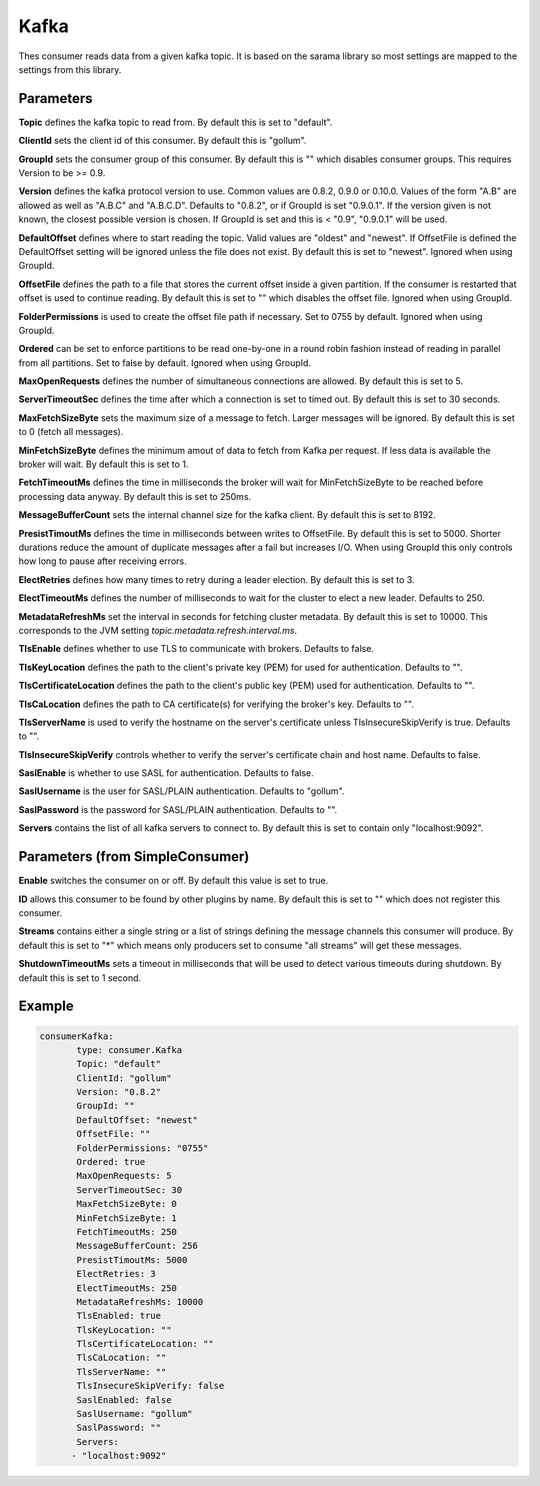 .. Autogenerated by Gollum RST generator (docs/generator/*.go)

Kafka
=====


Thes consumer reads data from a given kafka topic. It is based on the sarama
library so most settings are mapped to the settings from this library.




Parameters
----------

**Topic**
defines the kafka topic to read from. By default this is set to "default".


**ClientId**
sets the client id of this consumer. By default this is "gollum".


**GroupId**
sets the consumer group of this consumer. By default this is "" which
disables consumer groups. This requires Version to be >= 0.9.


**Version**
defines the kafka protocol version to use. Common values are 0.8.2,
0.9.0 or 0.10.0. Values of the form "A.B" are allowed as well as "A.B.C"
and "A.B.C.D". Defaults to "0.8.2", or if GroupId is set "0.9.0.1". If the
version given is not known, the closest possible version is chosen. If GroupId
is set and this is < "0.9", "0.9.0.1" will be used.


**DefaultOffset**
defines where to start reading the topic. Valid values are
"oldest" and "newest". If OffsetFile is defined the DefaultOffset setting
will be ignored unless the file does not exist.
By default this is set to "newest". Ignored when using GroupId.


**OffsetFile**
defines the path to a file that stores the current offset inside
a given partition. If the consumer is restarted that offset is used to continue
reading. By default this is set to "" which disables the offset file. Ignored
when using GroupId.


**FolderPermissions**
is used to create the offset file path if necessary.
Set to 0755 by default. Ignored when using GroupId.


**Ordered**
can be set to enforce partitions to be read one-by-one in a round robin
fashion instead of reading in parallel from all partitions.
Set to false by default. Ignored when using GroupId.


**MaxOpenRequests**
defines the number of simultaneous connections are allowed.
By default this is set to 5.


**ServerTimeoutSec**
defines the time after which a connection is set to timed
out. By default this is set to 30 seconds.


**MaxFetchSizeByte**
sets the maximum size of a message to fetch. Larger messages
will be ignored. By default this is set to 0 (fetch all messages).


**MinFetchSizeByte**
defines the minimum amout of data to fetch from Kafka per
request. If less data is available the broker will wait. By default this is
set to 1.


**FetchTimeoutMs**
defines the time in milliseconds the broker will wait for
MinFetchSizeByte to be reached before processing data anyway. By default this
is set to 250ms.


**MessageBufferCount**
sets the internal channel size for the kafka client.
By default this is set to 8192.


**PresistTimoutMs**
defines the time in milliseconds between writes to OffsetFile.
By default this is set to 5000. Shorter durations reduce the amount of
duplicate messages after a fail but increases I/O. When using GroupId this
only controls how long to pause after receiving errors.


**ElectRetries**
defines how many times to retry during a leader election.
By default this is set to 3.


**ElectTimeoutMs**
defines the number of milliseconds to wait for the cluster to
elect a new leader. Defaults to 250.


**MetadataRefreshMs**
set the interval in seconds for fetching cluster metadata.
By default this is set to 10000. This corresponds to the JVM setting
`topic.metadata.refresh.interval.ms`.


**TlsEnable**
defines whether to use TLS to communicate with brokers. Defaults
to false.


**TlsKeyLocation**
defines the path to the client's private key (PEM) for used
for authentication. Defaults to "".


**TlsCertificateLocation**
defines the path to the client's public key (PEM) used
for authentication. Defaults to "".


**TlsCaLocation**
defines the path to CA certificate(s) for verifying the broker's
key. Defaults to "".


**TlsServerName**
is used to verify the hostname on the server's certificate
unless TlsInsecureSkipVerify is true. Defaults to "".


**TlsInsecureSkipVerify**
controls whether to verify the server's certificate
chain and host name. Defaults to false.


**SaslEnable**
is whether to use SASL for authentication. Defaults to false.


**SaslUsername**
is the user for SASL/PLAIN authentication. Defaults to "gollum".


**SaslPassword**
is the password for SASL/PLAIN authentication. Defaults to "".


**Servers**
contains the list of all kafka servers to connect to. By default this
is set to contain only "localhost:9092".


Parameters (from SimpleConsumer)
--------------------------------

**Enable**
switches the consumer on or off. By default this value is set to true.


**ID**
allows this consumer to be found by other plugins by name. By default this
is set to "" which does not register this consumer.


**Streams**
contains either a single string or a list of strings defining the
message channels this consumer will produce. By default this is set to "*"
which means only producers set to consume "all streams" will get these
messages.


**ShutdownTimeoutMs**
sets a timeout in milliseconds that will be used to detect
various timeouts during shutdown. By default this is set to 1 second.


Example
-------

.. code-block:: yaml

	 consumerKafka:
	 	type: consumer.Kafka
	   	Topic: "default"
	   	ClientId: "gollum"
	   	Version: "0.8.2"
	   	GroupId: ""
	   	DefaultOffset: "newest"
	   	OffsetFile: ""
	   	FolderPermissions: "0755"
	   	Ordered: true
	   	MaxOpenRequests: 5
	   	ServerTimeoutSec: 30
	   	MaxFetchSizeByte: 0
	   	MinFetchSizeByte: 1
	   	FetchTimeoutMs: 250
	   	MessageBufferCount: 256
	   	PresistTimoutMs: 5000
	   	ElectRetries: 3
	   	ElectTimeoutMs: 250
	   	MetadataRefreshMs: 10000
	   	TlsEnabled: true
	   	TlsKeyLocation: ""
	   	TlsCertificateLocation: ""
	   	TlsCaLocation: ""
	   	TlsServerName: ""
	   	TlsInsecureSkipVerify: false
	   	SaslEnabled: false
	   	SaslUsername: "gollum"
	   	SaslPassword: ""
	   	Servers:
	       - "localhost:9092"
	


